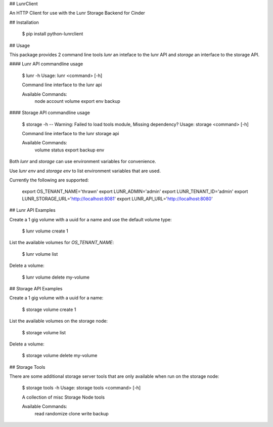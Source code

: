 ## LunrClient

An HTTP Client for use with the Lunr Storage Backend for Cinder

## Installation

    $ pip install python-lunrclient

## Usage

This package provides 2 command line tools `lunr` an inteface to the lunr
API and `storage` an interface to the storage API.

#### Lunr API commandline usage

    $ lunr -h
    Usage: lunr <command> [-h]

    Command line interface to the lunr api

    Available Commands:
       node
       account
       volume
       export
       env
       backup

#### Storage API commandline usage

    $ storage -h
    -- Warning: Failed to load tools module, Missing dependency?
    Usage: storage <command> [-h]

    Command line interface to the lunr storage api

    Available Commands:
       volume
       status
       export
       backup
       env

Both `lunr` and `storage` can use environment variables for convenience. 

Use `lunr env` and `storage env` to list environment variables that are used.

Currently the following are supported:

    export OS_TENANT_NAME='thrawn'
    export LUNR_ADMIN='admin'
    export LUNR_TENANT_ID='admin'
    export LUNR_STORAGE_URL='http://localhost:8081'
    export LUNR_API_URL='http://localhost:8080'

## Lunr API Examples

Create a 1 gig volume with a uuid for a name and use the default volume type:

    $ lunr volume create 1

List the available volumes for `OS_TENANT_NAME`:

    $ lunr volume list

Delete a volume:

    $ lunr volume delete my-volume

## Storage API Examples

Create a 1 gig volume with a uuid for a name:

    $ storage volume create 1

List the available volumes on the storage node:

    $ storage volume list

Delete a volume:

    $ storage volume delete my-volume

## Storage Tools

There are some additional storage server tools that are only available when run on the storage node:

    $ storage tools -h
    Usage: storage tools <command> [-h]

    A collection of misc Storage Node tools

    Available Commands:
       read
       randomize
       clone
       write
       backup



